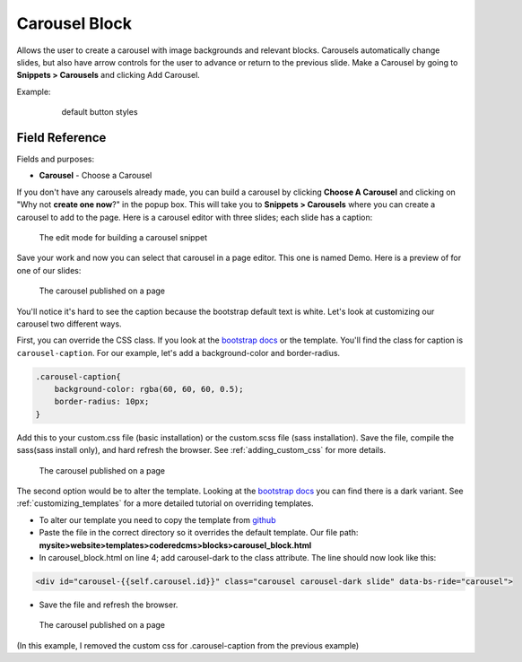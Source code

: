 .. _carousel-block:

Carousel Block
==============

Allows the user to create a carousel with image backgrounds and relevant blocks.
Carousels automatically change slides, but also have arrow controls for the user to advance or return to the previous slide.
Make a Carousel by going to **Snippets > Carousels** and clicking Add Carousel.

Example:
    .. figure:: images/carousel_example.jpeg
        :alt:  default button styles

        default button styles


Field Reference
---------------

Fields and purposes:

* **Carousel** - Choose a Carousel

If you don't have any carousels already made, you can build a carousel by clicking **Choose A Carousel** and
clicking on "Why not **create one now**?" in the popup box. This will take you to **Snippets > Carousels** where
you can create a carousel to add to the page.  Here is a carousel editor with three slides; each slide has a caption:

.. figure:: images/carousel_editor.jpeg
    :alt: Building a carousel in Snippets

    The edit mode for building a carousel snippet

Save your work and now you can select that carousel in a page editor. This one is named Demo.  Here is a preview of for one of our slides:

.. figure:: images/carousel_preview.jpeg
    :alt: Our carousel published on the page

    The carousel published on a page

You'll notice it's hard to see the caption because the bootstrap default text is white.  Let's look at customizing our carousel two different ways.

First, you can override the CSS class.  If you look at the `bootstrap docs <https://getbootstrap.com/docs/5.2/components/carousel/>`_ or the template.
You'll find the class for caption is ``carousel-caption``.  For our example, let's add a background-color and border-radius.

.. code:: CSS

        .carousel-caption{
            background-color: rgba(60, 60, 60, 0.5);
            border-radius: 10px;
        }

Add this to your custom.css file (basic installation) or the custom.scss file (sass installation).
Save the file, compile the sass(sass install only), and hard refresh the browser.  See :ref:`adding_custom_css` for more details.

.. figure:: images/carousel_preview_bg.jpeg
    :alt: Our carousel published on the page

    The carousel published on a page

The second option would be to alter the template.
Looking at the `bootstrap docs <https://getbootstrap.com/docs/5.2/components/carousel/>`_ you can find there is a dark variant.
See :ref:`customizing_templates` for a more detailed tutorial on overriding templates.

* To alter our template you need to copy the template from `github <https://github.com/coderedcorp/coderedcms/blob/dev/coderedcms/templates/coderedcms/blocks/carousel_block.html>`_
* Paste the file in the correct directory so it overrides the default template. Our file path: **mysite>website>templates>coderedcms>blocks>carousel_block.html**
* In carousel_block.html on line 4; add carousel-dark to the class attribute.  The line should now look like this:

.. code:: html

    <div id="carousel-{{self.carousel.id}}" class="carousel carousel-dark slide" data-bs-ride="carousel">

* Save the file and refresh the browser.

.. figure:: images/carousel_preview_dark.jpeg
    :alt: Our carousel published on the page

    The carousel published on a page

(In this example, I removed the custom css for .carousel-caption from the previous example)

